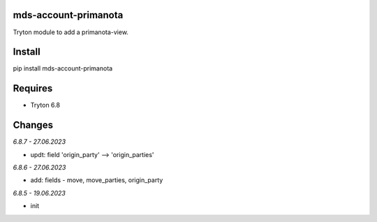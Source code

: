 mds-account-primanota
=====================
Tryton module to add a primanota-view.

Install
=======

pip install mds-account-primanota

Requires
========
- Tryton 6.8

Changes
=======

*6.8.7 - 27.06.2023*

- updt: field 'origin_party' --> 'origin_parties'

*6.8.6 - 27.06.2023*

- add: fields - move, move_parties, origin_party

*6.8.5 - 19.06.2023*

- init
